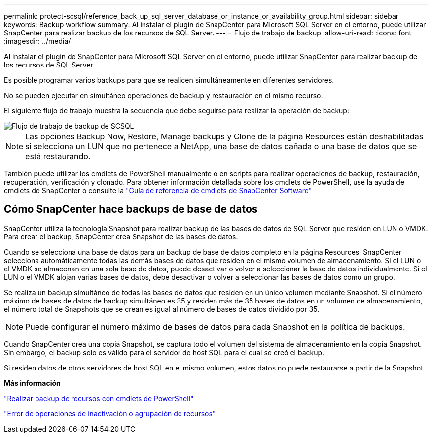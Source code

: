 ---
permalink: protect-scsql/reference_back_up_sql_server_database_or_instance_or_availability_group.html 
sidebar: sidebar 
keywords: Backup workflow 
summary: Al instalar el plugin de SnapCenter para Microsoft SQL Server en el entorno, puede utilizar SnapCenter para realizar backup de los recursos de SQL Server. 
---
= Flujo de trabajo de backup
:allow-uri-read: 
:icons: font
:imagesdir: ../media/


[role="lead"]
Al instalar el plugin de SnapCenter para Microsoft SQL Server en el entorno, puede utilizar SnapCenter para realizar backup de los recursos de SQL Server.

Es posible programar varios backups para que se realicen simultáneamente en diferentes servidores.

No se pueden ejecutar en simultáneo operaciones de backup y restauración en el mismo recurso.

El siguiente flujo de trabajo muestra la secuencia que debe seguirse para realizar la operación de backup:

image::../media/scsql_backup_workflow.png[Flujo de trabajo de backup de SCSQL]


NOTE: Las opciones Backup Now, Restore, Manage backups y Clone de la página Resources están deshabilitadas si selecciona un LUN que no pertenece a NetApp, una base de datos dañada o una base de datos que se está restaurando.

También puede utilizar los cmdlets de PowerShell manualmente o en scripts para realizar operaciones de backup, restauración, recuperación, verificación y clonado. Para obtener información detallada sobre los cmdlets de PowerShell, use la ayuda de cmdlets de SnapCenter o consulte la https://library.netapp.com/ecm/ecm_download_file/ECMLP2886895["Guía de referencia de cmdlets de SnapCenter Software"]



== Cómo SnapCenter hace backups de base de datos

SnapCenter utiliza la tecnología Snapshot para realizar backup de las bases de datos de SQL Server que residen en LUN o VMDK. Para crear el backup, SnapCenter crea Snapshot de las bases de datos.

Cuando se selecciona una base de datos para un backup de base de datos completo en la página Resources, SnapCenter selecciona automáticamente todas las demás bases de datos que residen en el mismo volumen de almacenamiento. Si el LUN o el VMDK se almacenan en una sola base de datos, puede desactivar o volver a seleccionar la base de datos individualmente. Si el LUN o el VMDK alojan varias bases de datos, debe desactivar o volver a seleccionar las bases de datos como un grupo.

Se realiza un backup simultáneo de todas las bases de datos que residen en un único volumen mediante Snapshot. Si el número máximo de bases de datos de backup simultáneo es 35 y residen más de 35 bases de datos en un volumen de almacenamiento, el número total de Snapshots que se crean es igual al número de bases de datos dividido por 35.


NOTE: Puede configurar el número máximo de bases de datos para cada Snapshot en la política de backups.

Cuando SnapCenter crea una copia Snapshot, se captura todo el volumen del sistema de almacenamiento en la copia Snapshot. Sin embargo, el backup solo es válido para el servidor de host SQL para el cual se creó el backup.

Si residen datos de otros servidores de host SQL en el mismo volumen, estos datos no puede restaurarse a partir de la Snapshot.

*Más información*

link:task_back_up_resources_using_powershell_cmdlets_for_sql.html["Realizar backup de recursos con cmdlets de PowerShell"]

link:https://kb.netapp.com/Advice_and_Troubleshooting/Data_Protection_and_Security/SnapCenter/Quiesce_or_grouping_resources_operations_fail["Error de operaciones de inactivación o agrupación de recursos"]
